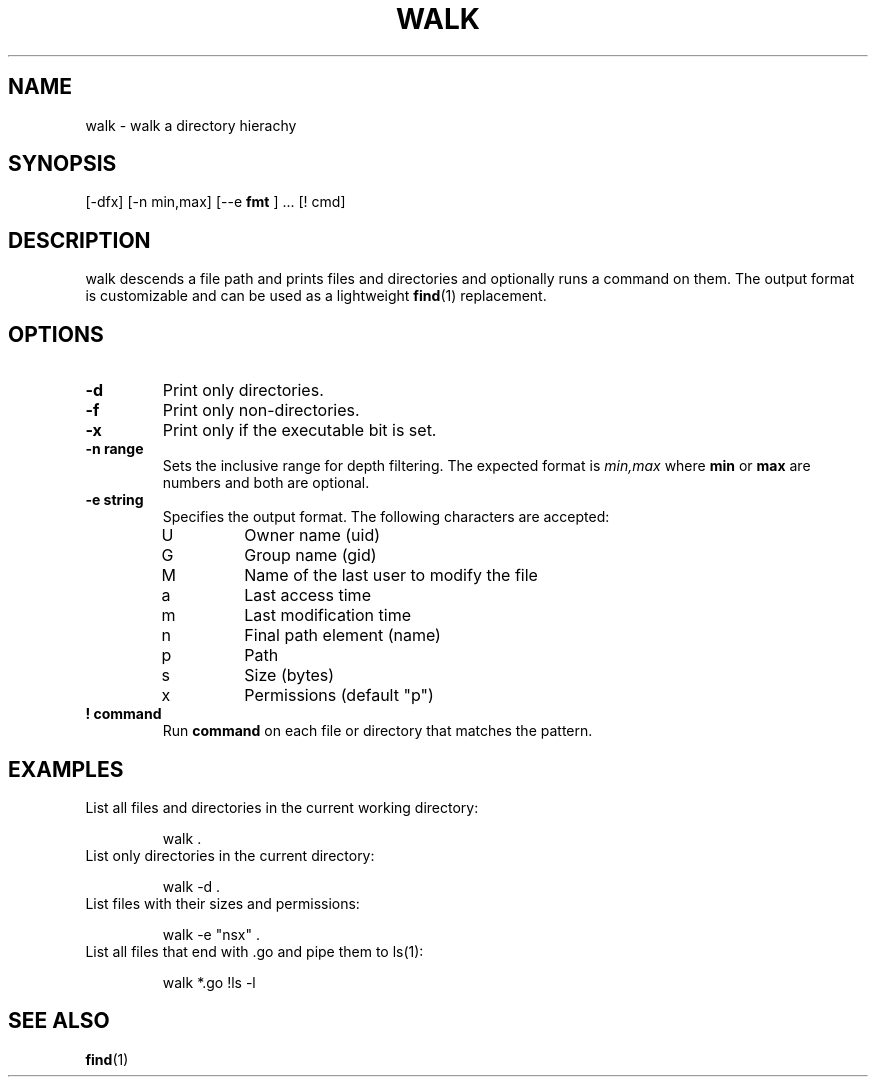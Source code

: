 .TH WALK 1 walk
.SH NAME
walk \- walk a directory hierachy
.SH SYNOPSIS
.Nm walk
[\-dfx] [\-n min,max] [\-\-e
.B "fmt"
] ... [! cmd]
.SH DESCRIPTION
walk descends a file path and prints files and directories and
optionally runs a command on them. The output format is customizable
and can be used as a lightweight
.BR find (1)
replacement.
.SH OPTIONS
.TP
.B \-d
Print only directories.
.TP
.B \-f
Print only non-directories.
.TP
.B \-x
Print only if the executable bit is set.
.TP
.B \-n range
Sets the inclusive range for depth filtering. The expected format
is
.I min,max
where
.B min
or
.B max
are numbers
and both are optional.
.TP
.B \-e string
Specifies the output format. The following characters are accepted:
.RS
.IP U
Owner name (uid)
.IP G
Group name (gid)
.IP M
Name of the last user to modify the file
.IP a
Last access time
.IP m
Last modification time
.IP n
Final path element (name)
.IP p
Path
.IP s
Size (bytes)
.IP x
Permissions (default "p")
.RE
.TP
.B "! command"
Run
.B command
on each file or directory that matches the pattern.
.SH EXAMPLES
.TP
List all files and directories in the current working directory:
.sp 1
.RS
walk .
.RE
.TP
List only directories in the current directory:
.sp 1
.RS
walk -d .
.RE
.TP
List files with their sizes and permissions:
.sp 1
.RS
walk -e "nsx" .
.RE
.TP
List all files that end with .go and pipe them to ls(1):
.sp 1
.RS
walk *.go !ls -l
.RE
.SH SEE ALSO
.BR find (1)
.RS
.RE
